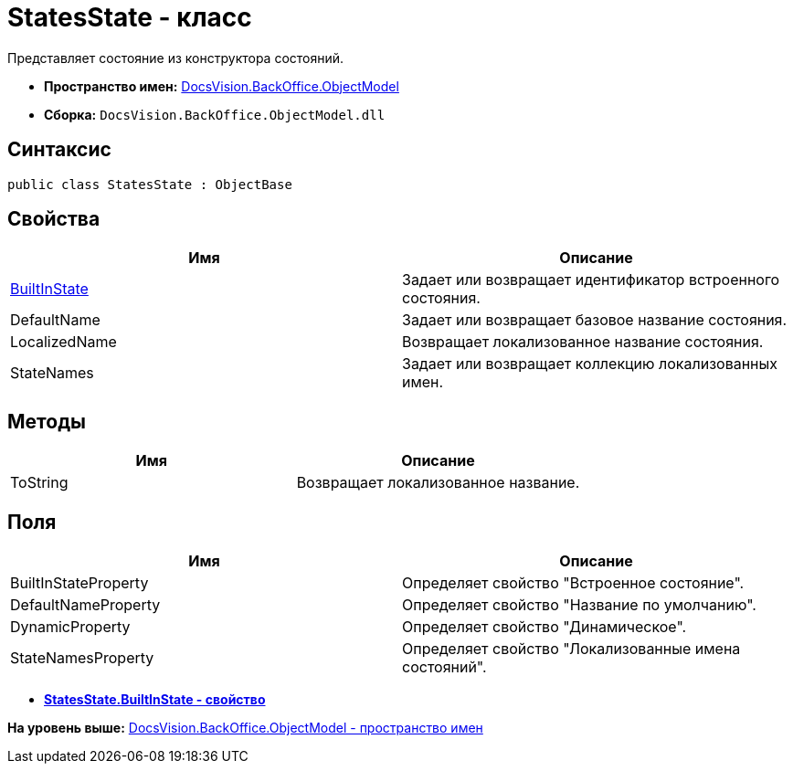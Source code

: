 = StatesState - класс

Представляет состояние из конструктора состояний.

* [.keyword]*Пространство имен:* xref:ObjectModel_NS.adoc[DocsVision.BackOffice.ObjectModel]
* [.keyword]*Сборка:* [.ph .filepath]`DocsVision.BackOffice.ObjectModel.dll`

== Синтаксис

[source,pre,codeblock,language-csharp]
----
public class StatesState : ObjectBase
----

== Свойства

[cols=",",options="header",]
|===
|Имя |Описание
|xref:StatesState.BuiltInState_PR.adoc[BuiltInState] |Задает или возвращает идентификатор встроенного состояния.
|DefaultName |Задает или возвращает базовое название состояния.
|LocalizedName |Возвращает локализованное название состояния.
|StateNames |Задает или возвращает коллекцию локализованных имен.
|===

== Методы

[cols=",",options="header",]
|===
|Имя |Описание
|ToString |Возвращает локализованное название.
|===

== Поля

[cols=",",options="header",]
|===
|Имя |Описание
|BuiltInStateProperty |Определяет свойство "Встроенное состояние".
|DefaultNameProperty |Определяет свойство "Название по умолчанию".
|DynamicProperty |Определяет свойство "Динамическое".
|StateNamesProperty |Определяет свойство "Локализованные имена состояний".
|===

* *xref:../../../../api/DocsVision/BackOffice/ObjectModel/StatesState.BuiltInState_PR.adoc[StatesState.BuiltInState - свойство]* +

*На уровень выше:* xref:../../../../api/DocsVision/BackOffice/ObjectModel/ObjectModel_NS.adoc[DocsVision.BackOffice.ObjectModel - пространство имен]
